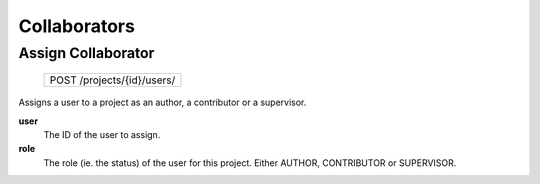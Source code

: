 Collaborators
=============

Assign Collaborator
-------------------

 +----------------------------+
 | POST /projects/{id}/users/ |
 +----------------------------+

Assigns a user to a project as an author, a contributor or a
supervisor.

**user**
  The ID of the user to assign.

**role**
  The role (ie. the status) of the user for this project.
  Either AUTHOR, CONTRIBUTOR or SUPERVISOR.
